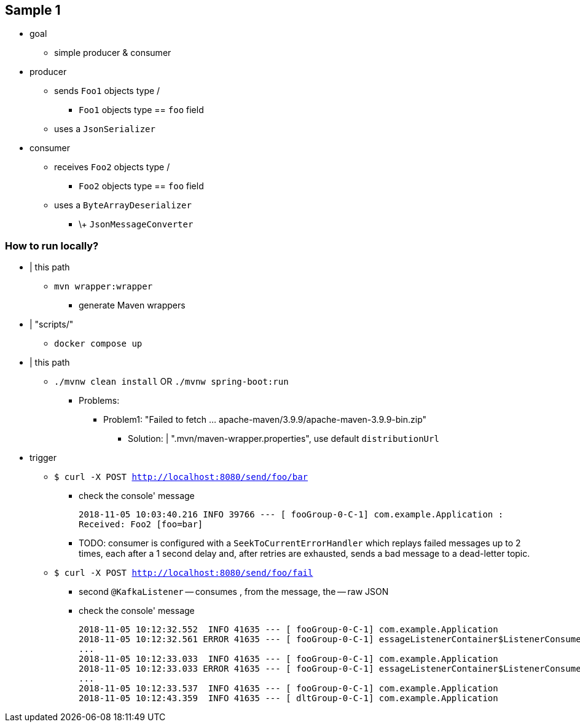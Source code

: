 == Sample 1

* goal
    ** simple producer & consumer

* producer
    ** sends `Foo1` objects type /
        *** `Foo1` objects type == `foo` field
    ** uses a `JsonSerializer`
* consumer
    ** receives `Foo2` objects type /
        *** `Foo2` objects type == `foo` field
    ** uses a `ByteArrayDeserializer`
        *** \+ `JsonMessageConverter`

### How to run locally?
* | this path
    ** `mvn wrapper:wrapper`
        *** generate Maven wrappers
* | "scripts/"
    ** `docker compose up`
* | this path
    ** `./mvnw clean install` OR `./mvnw spring-boot:run`
        *** Problems:
            **** Problem1: "Failed to fetch ... apache-maven/3.9.9/apache-maven-3.9.9-bin.zip"
                ***** Solution: | ".mvn/maven-wrapper.properties", use default `distributionUrl`
* trigger
    ** `$ curl -X POST http://localhost:8080/send/foo/bar`
        *** check the console' message
+
`2018-11-05 10:03:40.216  INFO 39766 --- [ fooGroup-0-C-1] com.example.Application                  : Received: Foo2 [foo=bar]`
        *** TODO: consumer is configured with a `SeekToCurrentErrorHandler` which replays failed messages up to 2 times, each after a 1 second delay and, after retries are exhausted, sends a bad message to a dead-letter topic.
    ** `$ curl -X POST http://localhost:8080/send/foo/fail`
        *** second `@KafkaListener` -- consumes , from the message, the -- raw JSON
        *** check the console' message
+
[source, bash]
----

2018-11-05 10:12:32.552  INFO 41635 --- [ fooGroup-0-C-1] com.example.Application                  : Received: Foo2 [foo=fail]
2018-11-05 10:12:32.561 ERROR 41635 --- [ fooGroup-0-C-1] essageListenerContainer$ListenerConsumer : Error handler threw an exception
...
2018-11-05 10:12:33.033  INFO 41635 --- [ fooGroup-0-C-1] com.example.Application                  : Received: Foo2 [foo=fail]
2018-11-05 10:12:33.033 ERROR 41635 --- [ fooGroup-0-C-1] essageListenerContainer$ListenerConsumer : Error handler threw an exception
...
2018-11-05 10:12:33.537  INFO 41635 --- [ fooGroup-0-C-1] com.example.Application                  : Received: Foo2 [foo=fail]
2018-11-05 10:12:43.359  INFO 41635 --- [ dltGroup-0-C-1] com.example.Application                  : Received from DLT: {"foo":"fail"}
----